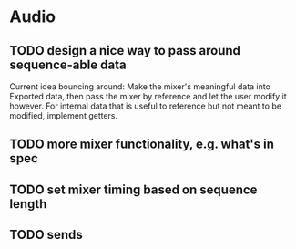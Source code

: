* Audio
** TODO design a nice way to pass around sequence-able data
Current idea bouncing around: Make the mixer's meaningful data into
Exported data, then pass the mixer by reference and let the user
modify it however. For internal data that is useful to reference but
not meant to be modified, implement getters.

** TODO more mixer functionality, e.g. what's in spec
** TODO set mixer timing based on sequence length
** TODO sends
